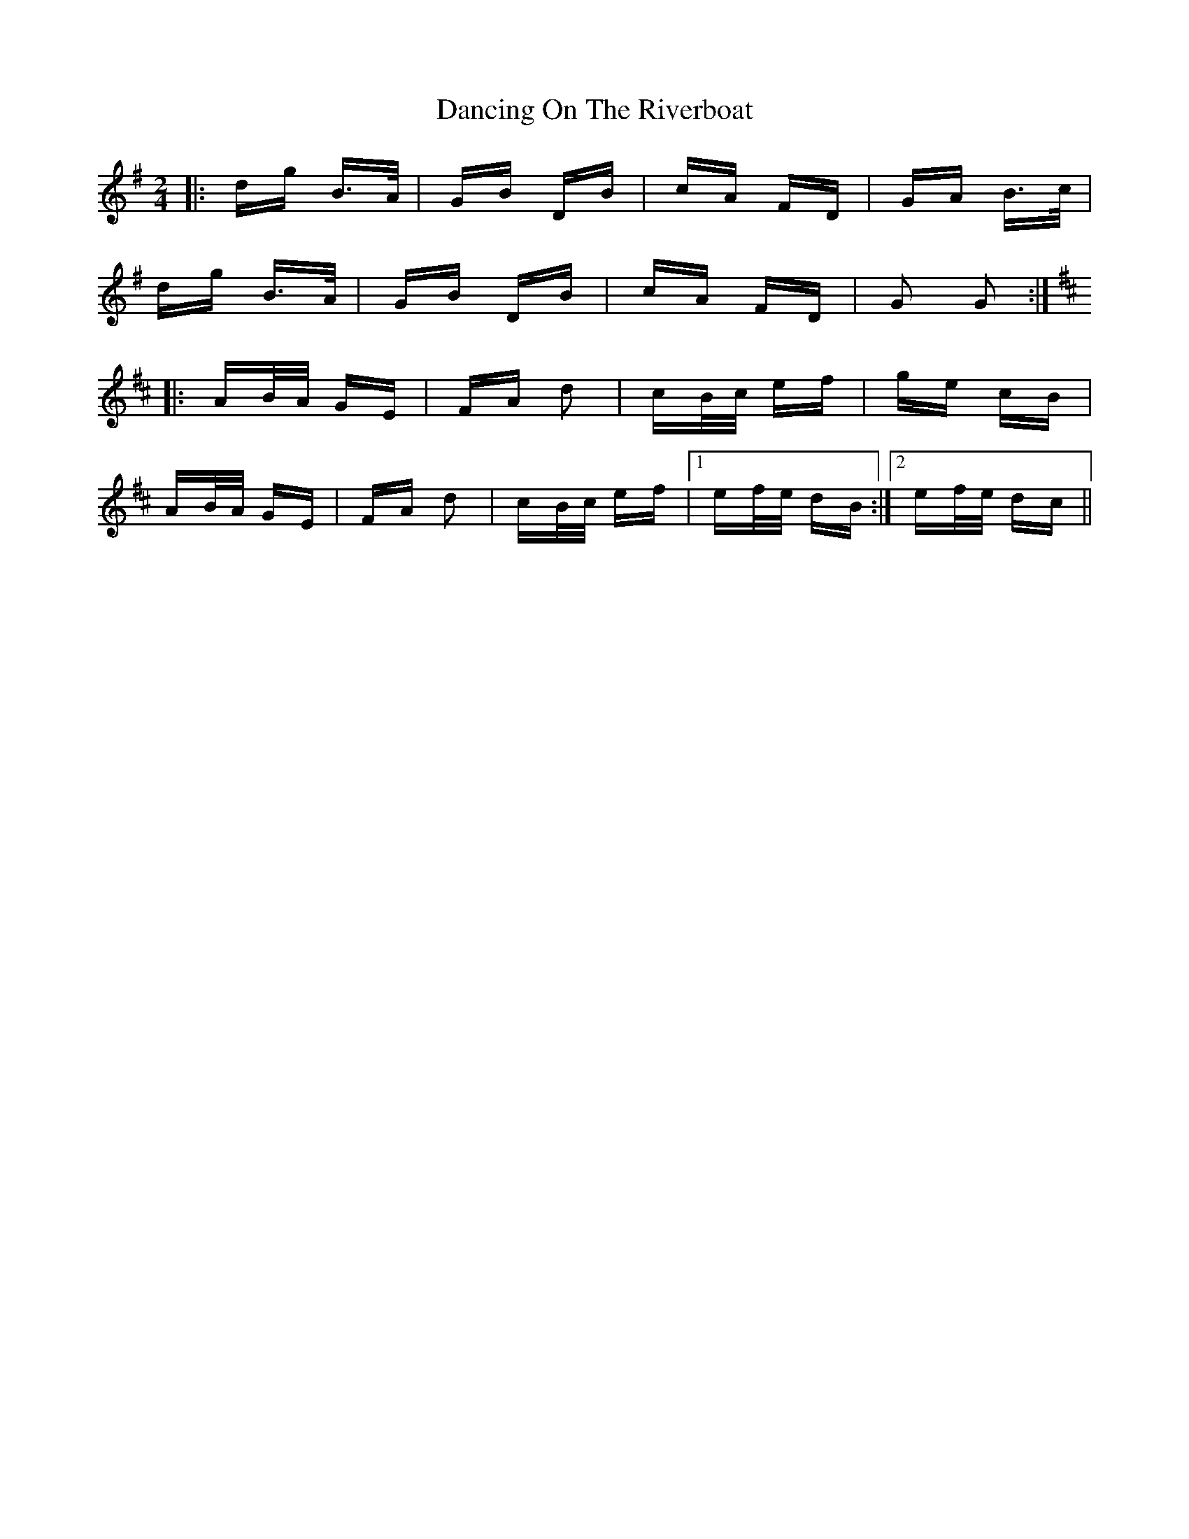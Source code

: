 X: 9367
T: Dancing On The Riverboat
R: polka
M: 2/4
K: Gmajor
|:dg B>A|GB DB|cA FD|GA B>c|
dg B>A|GB DB|cA FD|G2 G2:|
K: Dmaj
|:AB/A/ GE|FA d2|cB/c/ ef|ge cB|
AB/A/ GE|FA d2|cB/c/ ef|1 ef/e/ dB:|2 ef/e/ dc||

